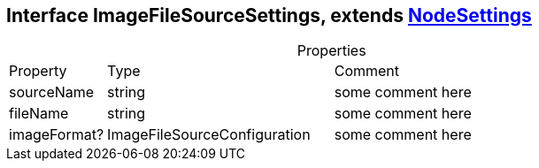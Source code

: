 == Interface ImageFileSourceSettings, extends xref:NodeSettings.adoc[NodeSettings]
:table-caption!:
:example-caption!:
.Properties
[cols="15%,35%, 50%"]
|===
|Property |Type |Comment
|sourceName | string
| some comment here
|fileName | string
| some comment here
|imageFormat? | ImageFileSourceConfiguration
| some comment here
|===